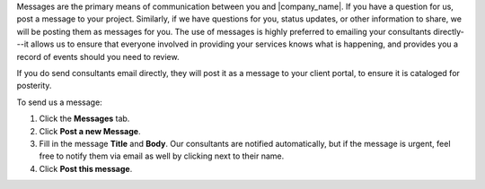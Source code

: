 .. The contents of this file may be included in multiple topics.
.. This file should not be changed in a way that hinders its ability to appear in multiple documentation sets.

Messages are the primary means of communication between you and |company_name|. If you have a question for us, post a message to your project. Similarly, if we have questions for you, status updates, or other information to share, we will be posting them as messages for you. The use of messages is highly preferred to emailing your consultants directly---it allows us to ensure that everyone involved in providing your services knows what is happening, and provides you a record of events should you need to review.

If you do send consultants email directly, they will post it as a message to your client portal, to ensure it is cataloged for posterity.

To send us a message:

#. Click the **Messages** tab.
#. Click **Post a new Message**.
#. Fill in the message **Title** and **Body**. Our consultants are notified automatically, but if the message is urgent, feel free to notify them via email as well by clicking next to their name.
#. Click **Post this message**.
